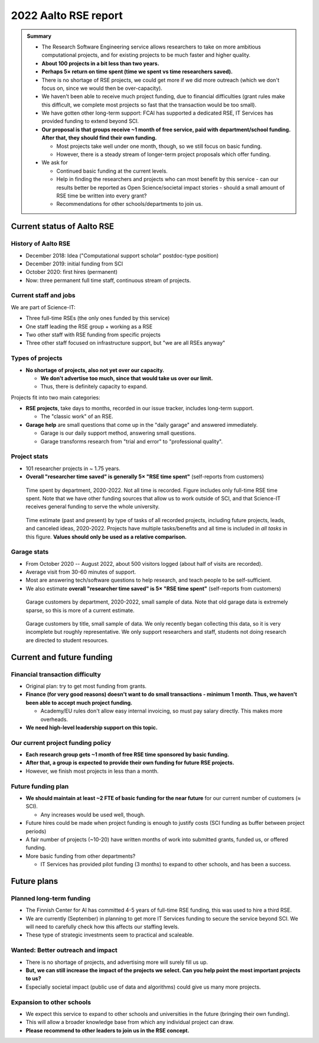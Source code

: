 2022 Aalto RSE report
=====================

..
  What people want to know:
  - Is it successful?
  - What is the funding?
  - What is the future?

.. admonition:: Summary

   * The Research Software Engineering service allows researchers to
     take on more ambitious computational projects, and for existing
     projects to be much faster and higher quality.
   * **About 100 projects in a bit less than two years.**
   * **Perhaps 5× return on time spent (time we spent vs time
     researchers saved).**
   * There is no shortage of RSE projects, we could get more if we did
     more outreach (which we don't focus on, since we would then be
     over-capacity).
   * We haven't been able to receive much project funding, due to financial
     difficulties (grant rules make this difficult, we complete most
     projects so fast that the transaction would be too small).
   * We have gotten other long-term support: FCAI has supported a
     dedicated RSE, IT Services has provided funding to extend beyond
     SCI.
   * **Our proposal is that groups receive ~1 month of free service,
     paid with department/school funding.  After that, they should
     find their own funding.**

     * Most projects take well under one month, though, so we still
       focus on basic funding.
     * However, there is a steady stream of longer-term project
       proposals which offer funding.

   * We ask for

     * Continued basic funding at the current levels.
     * Help in finding the researchers and projects who can most
       benefit by this service - can our results better be reported as
       Open Science/societal impact stories - should a small amount of
       RSE time be written into every grant?
     * Recommendations for other schools/departments to join us.



Current status of Aalto RSE
---------------------------


History of Aalto RSE
~~~~~~~~~~~~~~~~~~~~

- December 2018: Idea ("Computational support scholar" postdoc-type
  position)
- December 2019: initial funding from SCI
- October 2020: first hires (permanent)
- Now: three permanent full time staff, continuous stream of
  projects.


Current staff and jobs
~~~~~~~~~~~~~~~~~~~~~~

We are part of Science-IT:

- Three full-time RSEs (the only ones funded by this service)
- One staff leading the RSE group + working as a RSE
- Two other staff with RSE funding from specific projects
- Three other staff focused on infrastructure support, but "we are all
  RSEs anyway"


Types of projects
~~~~~~~~~~~~~~~~~

- **No shortage of projects, also not yet over our capacity.**

  - **We don't advertise too much, since that would take us over our
    limit.**

  - Thus, there is definitely capacity to expand.

Projects fit into two main categories:

- **RSE projects**, take days to months, recorded in our issue
  tracker, includes long-term support.

  - The "classic work" of an RSE.

- **Garage help** are small questions that come up in the "daily
  garage" and answered immediately.

  - Garage is our daily support method, answering small questions.
  - Garage transforms research from "trial and error" to "professional
    quality".


Project stats
~~~~~~~~~~~~~

* 101 researcher projects in ~ 1.75 years.
* **Overall "researcher time saved" is generally 5× "RSE time spent"**
  (self-reports from customers)

.. figure:: 2022-projects-time-by-department.png

   Time spent by department, 2020-2022.  Not all time is recorded.  Figure
   includes only full-time RSE time spent.  Note that we have other
   funding sources that allow us to work outside of SCI, and that
   Science-IT receives general funding to serve the whole university.

.. figure:: 2022-projects-time-needed-by-task.png

   Time estimate (past and present) by type of tasks of all recorded
   projects, including future projects, leads, and canceled ideas, 2020-2022.
   Projects have multiple tasks/benefits and all time is included in
   *all tasks* in this figure.  **Values should only be used as a
   relative comparison.**


Garage stats
~~~~~~~~~~~~

- From October 2020 -- August 2022, about 500 visitors logged (about
  half of visits are recorded).
- Average visit from 30-60 minutes of support.
- Most are answering tech/software questions to help research, and
  teach people to be self-sufficient.
- We also estimate **overall "researcher time saved" is 5× "RSE time spent"**
  (self-reports from customers)

.. figure:: 2022-garage-customers-departments.png

   Garage customers by department, 2020-2022, small sample of data.
   Note that old garage data is extremely sparse, so this is more of a
   current estimate.

.. figure:: 2022-garage-customers.png

   Garage customers by title, small sample of data.  We only recently
   began collecting this data, so it is very incomplete but roughly
   representative.  We only support researchers and staff, students
   not doing research are directed to student resources.



Current and future funding
--------------------------

Financial transaction difficulty
~~~~~~~~~~~~~~~~~~~~~~~~~~~~~~~~

- Original plan: try to get most funding from grants.
- **Finance (for very good reasons) doesn't want to do small
  transactions - minimum 1 month.  Thus, we haven't been able to
  accept much project funding.**

  - Academy/EU rules don't allow easy internal invoicing, so must pay
    salary directly.  This makes more overheads.

- **We need high-level leadership support on this topic.**


Our current project funding policy
~~~~~~~~~~~~~~~~~~~~~~~~~~~~~~~~~~

- **Each research group gets ~1 month of free RSE time sponsored by
  basic funding.**
- **After that, a group is expected to provide their own funding for
  future RSE projects.**
- However, we finish most projects in less than a month.


Future funding plan
~~~~~~~~~~~~~~~~~~~

- **We should maintain at least ~2 FTE of basic funding for the near
  future** for our current number of customers (≈ SCI).

  - Any increases would be used well, though.

- Future hires could be made when project funding is enough to justify
  costs (SCI funding as buffer between project periods)
- A fair number of projects (~10-20) have written months of work
  into submitted grants, funded us, or offered funding.
- More basic funding from other departments?

  - IT Services has provided pilot funding (3 months) to expand to
    other schools, and has been a success.



Future plans
------------

Planned long-term funding
~~~~~~~~~~~~~~~~~~~~~~~~~

* The Finnish Center for AI has committed 4-5 years of full-time RSE
  funding, this was used to hire a third RSE.
* We are currently (September) in planning to get more IT Services
  funding to secure the service beyond SCI.  We will need to carefully
  check how this affects our staffing levels.
* These type of strategic investments seem to practical and scaleable.


Wanted: Better outreach and impact
~~~~~~~~~~~~~~~~~~~~~~~~~~~~~~~~~~

* There is no shortage of projects, and advertising more will surely
  fill us up.
* **But, we can still increase the impact of the projects we select.
  Can you help point the most important projects to us?**
* Especially societal impact (public use of data and algorithms) could
  give us many more projects.


Expansion to other schools
~~~~~~~~~~~~~~~~~~~~~~~~~~

* We expect this service to expand to other schools and universities
  in the future (bringing their own funding).
* This will allow a broader knowledge base from which any individual
  project can draw.
* **Please recommend to other leaders to join us in the RSE concept.**
